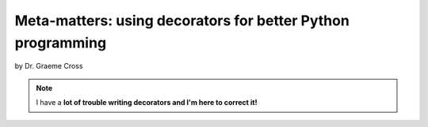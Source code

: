 ==================================================================
Meta-matters: using decorators for better Python programming
==================================================================

by Dr. Graeme Cross 

.. note:: I have a **lot of trouble writing decorators and I'm here to correct it!**

